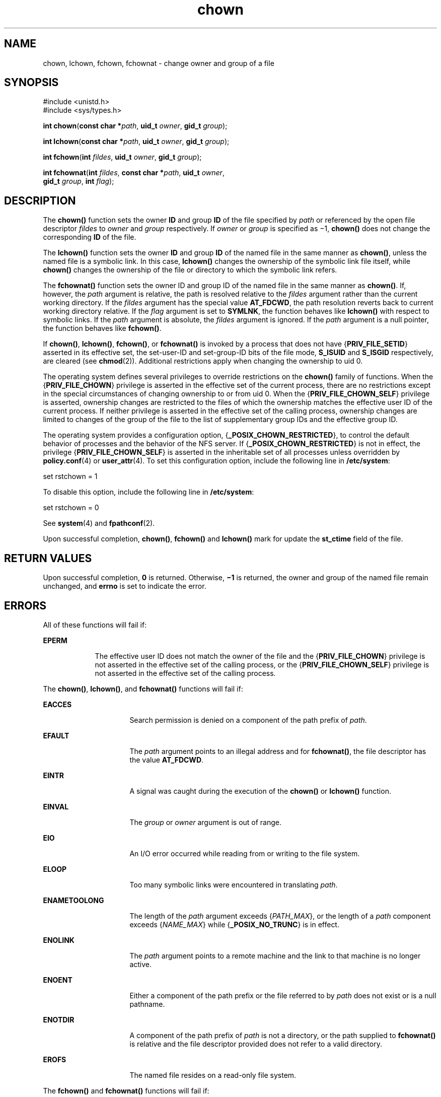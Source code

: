 '\" te
.\" Copyright (c) 2003, Sun Microsystems, Inc. All Rights Reserved.
.\" Copyright 1989 AT&T
.\" CDDL HEADER START
.\"
.\" The contents of this file are subject to the terms of the
.\" Common Development and Distribution License (the "License").
.\" You may not use this file except in compliance with the License.
.\"
.\" You can obtain a copy of the license at usr/src/OPENSOLARIS.LICENSE
.\" or http://www.opensolaris.org/os/licensing.
.\" See the License for the specific language governing permissions
.\" and limitations under the License.
.\"
.\" When distributing Covered Code, include this CDDL HEADER in each
.\" file and include the License file at usr/src/OPENSOLARIS.LICENSE.
.\" If applicable, add the following below this CDDL HEADER, with the
.\" fields enclosed by brackets "[]" replaced with your own identifying
.\" information: Portions Copyright [yyyy] [name of copyright owner]
.\"
.\" CDDL HEADER END
.TH chown 2 "9 Oct 2008" "SunOS 5.11" "System Calls"
.SH NAME
chown, lchown, fchown, fchownat \- change owner and group of a file
.SH SYNOPSIS
.LP
.nf
#include <unistd.h>
#include <sys/types.h>

\fBint\fR \fBchown\fR(\fBconst char *\fIpath\fR, \fBuid_t\fR \fIowner\fR, \fBgid_t\fR \fIgroup\fR);
.fi

.LP
.nf
\fBint\fR \fBlchown\fR(\fBconst char *\fIpath\fR, \fBuid_t\fR \fIowner\fR, \fBgid_t\fR \fIgroup\fR);
.fi

.LP
.nf
\fBint\fR \fBfchown\fR(\fBint\fR \fIfildes\fR, \fBuid_t\fR \fIowner\fR, \fBgid_t\fR \fIgroup\fR);
.fi

.LP
.nf
\fBint\fR \fBfchownat\fR(\fBint\fR \fIfildes\fR, \fBconst char *\fIpath\fR, \fBuid_t\fR \fIowner\fR,
     \fBgid_t\fR \fIgroup\fR, \fBint\fR \fIflag\fR);
.fi

.SH DESCRIPTION
.sp
.LP
The
.B chown()
function sets the owner
.B ID
and group
.B ID
of
the file specified by
.I path
or referenced by the open file descriptor
\fIfildes\fR to \fIowner\fR and \fIgroup\fR respectively. If \fIowner\fR or
\fIgroup\fR is specified as \(mi1, \fBchown()\fR does not change the
corresponding
.B ID
of the file.
.sp
.LP
The
.B lchown()
function sets the owner
.B ID
and group
.B ID
of
the named file in the same manner as
.BR chown() ,
unless the named file is
a symbolic link. In this case,
.B lchown()
changes the ownership of the
symbolic link file itself, while
.B chown()
changes the ownership of the
file or directory to which the symbolic link refers.
.sp
.LP
The \fBfchownat()\fR function sets the owner ID and group ID of the named
file in the same manner as
.BR chown() .
If, however, the \fIpath\fR
argument is relative, the path is resolved relative to the \fIfildes\fR
argument rather than the current working directory.  If the \fIfildes\fR
argument has the special value
.BR AT_FDCWD ,
the path resolution reverts
back to current working directory relative.  If the \fIflag\fR argument is
set to
.BR SYMLNK ,
the function behaves like
.B lchown()
with respect
to symbolic links. If the
.I path
argument is absolute, the \fIfildes\fR
argument is ignored.  If the
.I path
argument is a null pointer, the
function behaves like
.BR fchown() .
.sp
.LP
If
.BR chown() ,
.BR lchown() ,
\fBfchown()\fR, or \fBfchownat()\fR is
invoked by a process that does not have {\fBPRIV_FILE_SETID\fR} asserted in
its effective set, the set-user-ID and set-group-ID bits of the file mode,
\fBS_ISUID\fR and  \fBS_ISGID\fR respectively, are cleared (see
.BR chmod (2)).
Additional restrictions apply when changing the ownership
to uid 0.
.sp
.LP
The operating system defines several privileges to override restrictions on
the
.B chown()
family of functions. When the {\fBPRIV_FILE_CHOWN\fR}
privilege is asserted in the effective set of the current process, there are
no restrictions except in the special circumstances of changing ownership to
or from uid 0. When the {\fBPRIV_FILE_CHOWN_SELF\fR} privilege is asserted,
ownership changes are restricted to the files of which the ownership matches
the effective user ID of the current process.  If neither privilege is
asserted in the effective set of the calling process, ownership changes are
limited to changes of the group of the file to the list of supplementary
group IDs and the effective group ID.
.sp
.LP
The operating system provides a configuration option,
{\fB_POSIX_CHOWN_RESTRICTED\fR}, to control the default behavior of
processes and the behavior of the NFS server.  If
{\fB_POSIX_CHOWN_RESTRICTED\fR} is not in effect, the privilege
{\fBPRIV_FILE_CHOWN_SELF\fR} is asserted in the inheritable set of all
processes unless overridden by
.BR policy.conf (4)
or
.BR user_attr (4).
To set this configuration option, include the following line in
.BR /etc/system :
.sp
.LP
set rstchown = 1
.sp
.LP
To disable this option, include the following line in
.BR /etc/system :
.sp
.LP
set rstchown = 0
.sp
.LP
See
.BR system (4)
and
.BR fpathconf (2).
.sp
.LP
Upon successful completion,
.BR chown() ,
\fBfchown()\fR and
\fBlchown()\fR mark for update the \fBst_ctime\fR field of the file.
.SH RETURN VALUES
.sp
.LP
Upon successful completion,
.B 0
is returned. Otherwise,
.B \(mi1
is
returned, the owner and group of the named file remain unchanged, and
\fBerrno\fR is set to indicate the error.
.SH ERRORS
.sp
.LP
All of these functions will fail if:
.sp
.ne 2
.mk
.na
.B EPERM
.ad
.RS 9n
.rt
The effective user ID does not match the owner of the file and the
{\fBPRIV_FILE_CHOWN\fR} privilege is not asserted in the effective set of
the calling process, or the {\fBPRIV_FILE_CHOWN_SELF\fR} privilege is not
asserted in the effective set of the calling process.
.RE

.sp
.LP
The
.BR chown() ,
.BR lchown() ,
and \fBfchownat()\fR functions will fail
if:
.sp
.ne 2
.mk
.na
.B EACCES
.ad
.RS 16n
.rt
Search permission is denied on a component of the path prefix of
.IR path .
.RE

.sp
.ne 2
.mk
.na
.B EFAULT
.ad
.RS 16n
.rt
The
.I path
argument points to an illegal address and for
\fBfchownat()\fR, the file descriptor has the value
.BR AT_FDCWD .
.RE

.sp
.ne 2
.mk
.na
.B EINTR
.ad
.RS 16n
.rt
A signal was caught during the execution of the
.B chown()
or
\fBlchown()\fR function.
.RE

.sp
.ne 2
.mk
.na
.B EINVAL
.ad
.RS 16n
.rt
The
.I group
or
.I owner
argument is out of range.
.RE

.sp
.ne 2
.mk
.na
.B EIO
.ad
.RS 16n
.rt
An I/O error occurred while reading from or writing to the file system.
.RE

.sp
.ne 2
.mk
.na
.B ELOOP
.ad
.RS 16n
.rt
Too many symbolic links were encountered in translating
.IR path .
.RE

.sp
.ne 2
.mk
.na
.B ENAMETOOLONG
.ad
.RS 16n
.rt
The length of the
.I path
argument exceeds {\fIPATH_MAX\fR}, or the
length of a
.I path
component exceeds {\fINAME_MAX\fR} while
{\fB_POSIX_NO_TRUNC\fR} is in effect.
.RE

.sp
.ne 2
.mk
.na
.B ENOLINK
.ad
.RS 16n
.rt
The
.I path
argument points to a remote machine and the link to that
machine is no longer active.
.RE

.sp
.ne 2
.mk
.na
.B ENOENT
.ad
.RS 16n
.rt
Either a component of the path prefix or the file referred to by
.IR path
does not exist or is a null pathname.
.RE

.sp
.ne 2
.mk
.na
.B ENOTDIR
.ad
.RS 16n
.rt
A component of the path prefix of
.I path
is not a directory, or the
path supplied to \fBfchownat()\fR is relative and the file descriptor
provided does not refer to a valid directory.
.RE

.sp
.ne 2
.mk
.na
.B EROFS
.ad
.RS 16n
.rt
The named file  resides on a read-only file system.
.RE

.sp
.LP
The \fBfchown()\fR and \fBfchownat()\fR functions will fail if:
.sp
.ne 2
.mk
.na
.B EBADF
.ad
.RS 11n
.rt
For \fBfchown()\fR the \fIfildes\fR argument is not an open file descriptor
and.
.sp
For
.BR fchownat() ,
the
.I path
argument is not absolute and the
\fIfildes\fR argument is not \fBAT_FDCWD\fR or an open file descriptor.
.RE

.sp
.ne 2
.mk
.na
.B EIO
.ad
.RS 11n
.rt
An I/O error occurred while reading from or writing to the file system.
.RE

.sp
.ne 2
.mk
.na
.B EINTR
.ad
.RS 11n
.rt
A signal was caught during execution of the function.
.RE

.sp
.ne 2
.mk
.na
.B ENOLINK
.ad
.RS 11n
.rt
The \fIfildes\fR argument points to a remote machine and the link to that
machine is no longer active.
.RE

.sp
.ne 2
.mk
.na
.B EINVAL
.ad
.RS 11n
.rt
The
.I group
or
.I owner
argument is out of range.
.RE

.sp
.ne 2
.mk
.na
.B EROFS
.ad
.RS 11n
.rt
The named file referred to by \fIfildes\fR resides on a read-only file
system.
.RE

.SH ATTRIBUTES
.sp
.LP
See
.BR attributes (5)
for descriptions of the following attributes:
.sp

.sp
.TS
tab() box;
cw(2.75i) |cw(2.75i)
lw(2.75i) |lw(2.75i)
.
ATTRIBUTE TYPEATTRIBUTE VALUE
_
Interface StabilitySee below.
_
MT-LevelSee below.
.TE

.sp
.LP
The
.BR chown() ,
\fBfchown()\fR, and \fBlchown()\fR functions are
Standard. The \fBfchownat()\fR function is Evolving.
.sp
.LP
The
.B chown()
and \fBfchownat()\fR functions are Async-Signal-Safe.
.SH SEE ALSO
.sp
.LP
.BR chgrp (1),
.BR chown (1),
.BR chmod (2),
.BR fpathconf (2),
.BR system (4),
.BR attributes (5),
.BR standards (5)
